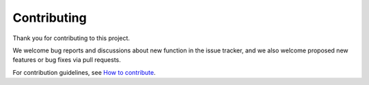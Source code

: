 .. ...............................................................................
.. © Copyright IBM Corporation 2020                                              .
.. Apache License, Version 2.0 (see https://opensource.org/licenses/Apache-2.0)  .
.. ...............................................................................

Contributing
============

Thank you for contributing to this project.

We welcome bug reports and discussions about new function in the issue tracker, and we also welcome proposed new features or bug fixes via pull requests.

For contribution guidelines, see `How to contribute`_.

.. _How to contribute:
   https://github.com/ansible-collections/ibm_zos_cics/tree/master/CONTRIBUTING.md




